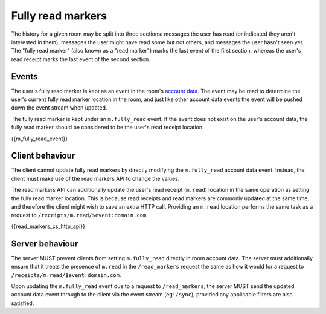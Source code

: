 .. Copyright 2018 New Vector Ltd
..
.. Licensed under the Apache License, Version 2.0 (the "License");
.. you may not use this file except in compliance with the License.
.. You may obtain a copy of the License at
..
..     http://www.apache.org/licenses/LICENSE-2.0
..
.. Unless required by applicable law or agreed to in writing, software
.. distributed under the License is distributed on an "AS IS" BASIS,
.. WITHOUT WARRANTIES OR CONDITIONS OF ANY KIND, either express or implied.
.. See the License for the specific language governing permissions and
.. limitations under the License.

Fully read markers
==================

.. _module:read-markers:

The history for a given room may be split into three sections: messages the
user has read (or indicated they aren't interested in them), messages the user
might have read some but not others, and messages the user hasn't seen yet.
The "fully read marker" (also known as a "read marker") marks the last event
of the first section, whereas the user's read receipt marks the last event of
the second section.

Events
------
The user's fully read marker is kept as an event in the room's `account data`_.
The event may be read to determine the user's current fully read marker location
in the room, and just like other account data events the event will be pushed down
the event stream when updated.

The fully read marker is kept under an ``m.fully_read`` event. If the event does
not exist on the user's account data, the fully read marker should be considered
to be the user's read receipt location.

{{m_fully_read_event}}

Client behaviour
----------------
The client cannot update fully read markers by directly modifying the ``m.fully_read``
account data event. Instead, the client must make use of the read markers API
to change the values.

The read markers API can additionally update the user's read receipt (``m.read``)
location in the same operation as setting the fully read marker location. This is
because read receipts and read markers are commonly updated at the same time,
and therefore the client might wish to save an extra HTTP call. Providing an
``m.read`` location performs the same task as a request to ``/receipts/m.read/$event:domain.com``.

{{read_markers_cs_http_api}}

Server behaviour
----------------
The server MUST prevent clients from setting ``m.fully_read`` directly in
room account data. The server must additionally ensure that it treats the
presence of ``m.read`` in the ``/read_markers`` request the same as how it
would for a request to ``/receipts/m.read/$event:domain.com``.

Upon updating the ``m.fully_read`` event due to a request to ``/read_markers``,
the server MUST send the updated account data event through to the client via
the event stream (eg: ``/sync``), provided any applicable filters are also
satisfied.


.. _`account data`: #client-config
